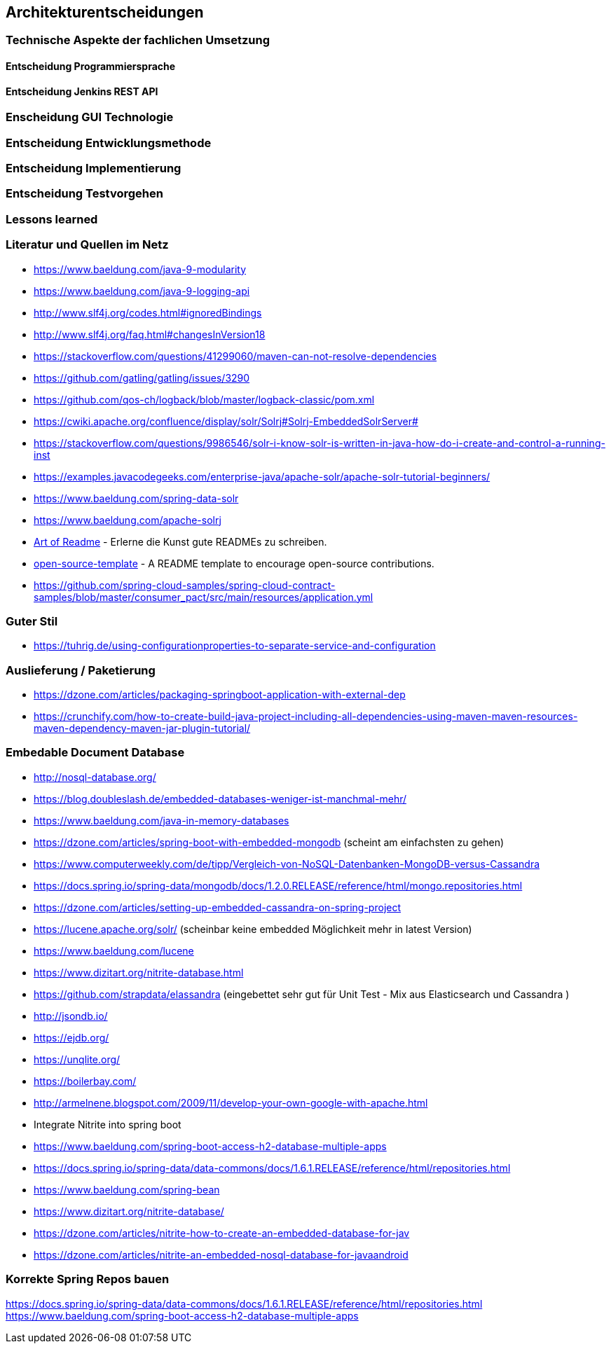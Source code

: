 == Architekturentscheidungen

=== Technische Aspekte der fachlichen Umsetzung


==== Entscheidung Programmiersprache


==== Entscheidung Jenkins REST API


=== Enscheidung GUI Technologie

=== Entscheidung Entwicklungsmethode

=== Entscheidung Implementierung

=== Entscheidung Testvorgehen

=== Lessons learned

[literatur]
=== Literatur und Quellen im Netz

* https://www.baeldung.com/java-9-modularity
* https://www.baeldung.com/java-9-logging-api
* http://www.slf4j.org/codes.html#ignoredBindings
* http://www.slf4j.org/faq.html#changesInVersion18
* https://stackoverflow.com/questions/41299060/maven-can-not-resolve-dependencies
* https://github.com/gatling/gatling/issues/3290
* https://github.com/qos-ch/logback/blob/master/logback-classic/pom.xml
* https://cwiki.apache.org/confluence/display/solr/Solrj#Solrj-EmbeddedSolrServer#
* https://stackoverflow.com/questions/9986546/solr-i-know-solr-is-written-in-java-how-do-i-create-and-control-a-running-inst
* https://examples.javacodegeeks.com/enterprise-java/apache-solr/apache-solr-tutorial-beginners/
* https://www.baeldung.com/spring-data-solr
* https://www.baeldung.com/apache-solrj
* https://github.com/noffle/art-of-readme[Art of Readme] - Erlerne die Kunst gute READMEs zu schreiben.
* https://github.com/davidbgk/open-source-template/[open-source-template] - A README template to encourage open-source contributions.
* https://github.com/spring-cloud-samples/spring-cloud-contract-samples/blob/master/consumer_pact/src/main/resources/application.yml

=== Guter Stil
* https://tuhrig.de/using-configurationproperties-to-separate-service-and-configuration

=== Auslieferung / Paketierung
* https://dzone.com/articles/packaging-springboot-application-with-external-dep
* https://crunchify.com/how-to-create-build-java-project-including-all-dependencies-using-maven-maven-resources-maven-dependency-maven-jar-plugin-tutorial/


=== Embedable Document Database
* http://nosql-database.org/
* https://blog.doubleslash.de/embedded-databases-weniger-ist-manchmal-mehr/
* https://www.baeldung.com/java-in-memory-databases
* https://dzone.com/articles/spring-boot-with-embedded-mongodb (scheint am einfachsten zu gehen)
* https://www.computerweekly.com/de/tipp/Vergleich-von-NoSQL-Datenbanken-MongoDB-versus-Cassandra
* https://docs.spring.io/spring-data/mongodb/docs/1.2.0.RELEASE/reference/html/mongo.repositories.html
* https://dzone.com/articles/setting-up-embedded-cassandra-on-spring-project
* https://lucene.apache.org/solr/  (scheinbar keine embedded Möglichkeit mehr in latest Version)
* https://www.baeldung.com/lucene
* https://www.dizitart.org/nitrite-database.html
* https://github.com/strapdata/elassandra (eingebettet sehr gut für Unit Test - Mix aus Elasticsearch und Cassandra )
* http://jsondb.io/
* https://ejdb.org/
* https://unqlite.org/
* https://boilerbay.com/
* http://armelnene.blogspot.com/2009/11/develop-your-own-google-with-apache.html


* Integrate Nitrite into spring boot
* https://www.baeldung.com/spring-boot-access-h2-database-multiple-apps
* https://docs.spring.io/spring-data/data-commons/docs/1.6.1.RELEASE/reference/html/repositories.html
* https://www.baeldung.com/spring-bean
* https://www.dizitart.org/nitrite-database/
* https://dzone.com/articles/nitrite-how-to-create-an-embedded-database-for-jav
* https://dzone.com/articles/nitrite-an-embedded-nosql-database-for-javaandroid

=== Korrekte Spring Repos bauen
https://docs.spring.io/spring-data/data-commons/docs/1.6.1.RELEASE/reference/html/repositories.html
https://www.baeldung.com/spring-boot-access-h2-database-multiple-apps


